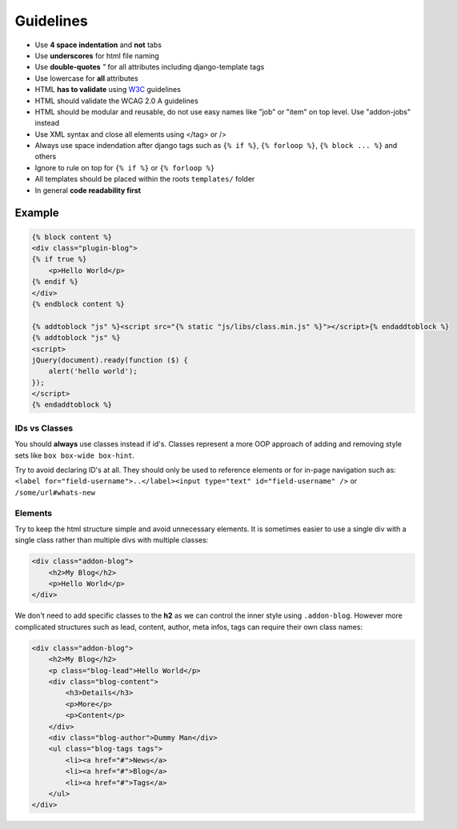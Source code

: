 Guidelines
==========

* Use **4 space indentation** and **not** tabs
* Use **underscores** for html file naming
* Use **double-quotes** `"` for all attributes including django-template tags
* Use lowercase for **all** attributes
* HTML **has to validate** using `W3C <http://www.w3.org/2001/sw/BestPractices/>`_ guidelines
* HTML should validate the WCAG 2.0 A guidelines
* HTML should be modular and reusable, do not use easy names like "job" or "item" on top level. Use "addon-jobs" instead
* Use XML syntax and close all elements using </tag> or />
* Always use space indendation after django tags such as ``{% if %}``, ``{% forloop %}``, ``{% block ... %}`` and others
* Ignore to rule on top for ``{% if %}`` or ``{% forloop %}``
* All templates should be placed within the roots ``templates/`` folder
* In general **code readability first**


Example
*******

.. code-block:: html

    {% block content %}
    <div class="plugin-blog">
    {% if true %}
        <p>Hello World</p>
    {% endif %}
    </div>
    {% endblock content %}

    {% addtoblock "js" %}<script src="{% static "js/libs/class.min.js" %}"></script>{% endaddtoblock %}
    {% addtoblock "js" %}
    <script>
    jQuery(document).ready(function ($) {
        alert('hello world');
    });
    </script>
    {% endaddtoblock %}


IDs vs Classes
--------------

You should **always** use classes instead if id's. Classes represent a more OOP approach of adding and removing
style sets like ``box box-wide box-hint``.

Try to avoid declaring ID's at all. They should only be used to reference elements or for in-page navigation such as:
``<label for="field-username">..</label><input type="text" id="field-username" />`` or ``/some/url#whats-new``


Elements
--------

Try to keep the html structure simple and avoid unnecessary elements. It is sometimes easier to use a single div with
a single class rather than multiple divs with multiple classes:

.. code-block:: html

    <div class="addon-blog">
        <h2>My Blog</h2>
        <p>Hello World</p>
    </div>

We don't need to add specific classes to the **h2** as we can control the inner style using ``.addon-blog``. However
more complicated structures such as lead, content, author, meta infos, tags can require their own class names:

.. code-block:: html

    <div class="addon-blog">
        <h2>My Blog</h2>
        <p class="blog-lead">Hello World</p>
        <div class="blog-content">
            <h3>Details</h3>
            <p>More</p>
            <p>Content</p>
        </div>
        <div class="blog-author">Dummy Man</div>
        <ul class="blog-tags tags">
            <li><a href="#">News</a>
            <li><a href="#">Blog</a>
            <li><a href="#">Tags</a>
        </ul>
    </div>
